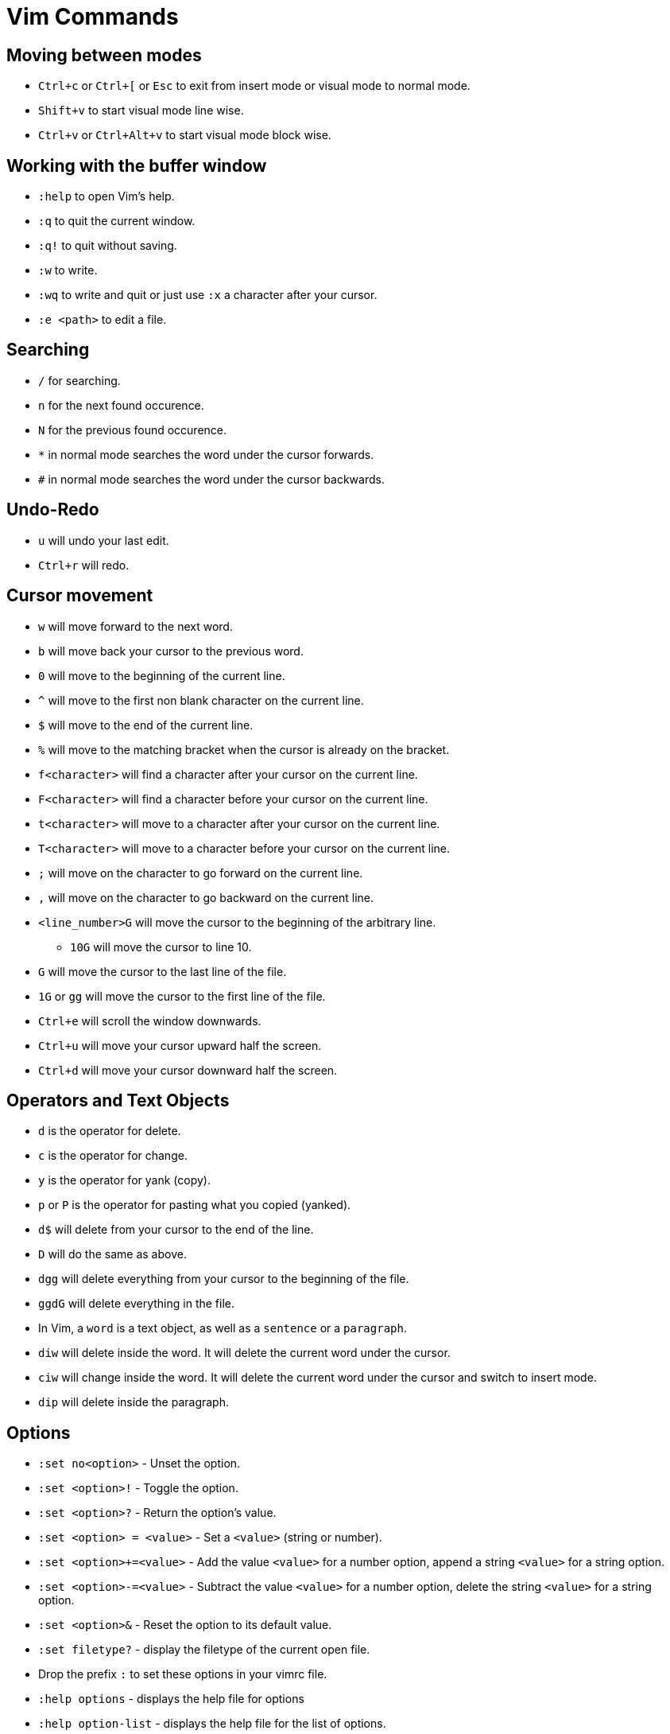 = Vim Commands

== Moving between modes

* `Ctrl+c` or `Ctrl+[` or `Esc` to exit from insert mode or visual mode to normal mode.
* `Shift+v` to start visual mode line wise.
* `Ctrl+v` or `Ctrl+Alt+v` to start visual mode block wise.

== Working with the buffer window

* `:help` to open Vim's help.
* `:q` to quit the current window.
* `:q!` to quit without saving.
* `:w` to write.
* `:wq` to write and quit or just use `:x` a character after your cursor.
* `:e <path>` to edit a file.

== Searching

* `/` for searching. 
* `n` for the next found occurence.
* `N` for the previous found occurence.

[]
* `*` in normal mode searches the word under the cursor forwards.
* `#` in normal mode searches the word under the cursor backwards.

== Undo-Redo

* `u` will undo your last edit.
* `Ctrl+r` will redo.

== Cursor movement

* `w` will move forward to the next word.
* `b` will move back your cursor to the previous word.
* `0` will move to the beginning of the current line.
* `^` will move to the first non blank character on the current line.
* `$` will move to the end of the current line.
* `%` will move to the matching bracket when the cursor is already on the bracket.

[]
* `f<character>` will find a character after your cursor on the current line.
* `F<character>` will find a character before your cursor on the current line.
* `t<character>` will move to a character after your cursor on the current line.
* `T<character>` will move to a character before your cursor on the current line.
* `;` will move on the character to go forward on the current line.
* `,` will move on the character to go backward on the current line.

[]
* `<line_number>G` will move the cursor to the beginning of the arbitrary line.
** `10G` will move the cursor to line 10.
* `G` will move the cursor to the last line of the file.
* `1G` or `gg` will move the cursor to the first line of the file.

[]
* `Ctrl+e` will scroll the window downwards.
* `Ctrl+u` will move your cursor upward half the screen.
* `Ctrl+d` will move your cursor downward half the screen.

== Operators and Text Objects

* `d` is the operator for delete.
* `c` is the operator for change.
* `y` is the operator for yank (copy).
* `p` or `P` is the operator for pasting what you copied (yanked).
* `d$` will delete from your cursor to the end of the line.
* `D` will do the same as above.
* `dgg` will delete everything from your cursor to the beginning of the file.
* `ggdG` will delete everything in the file.

[]
* In Vim, a `word` is a text object, as well as a `sentence` or a `paragraph`.
* `diw` will delete inside the word. It will delete the current word under the cursor.
* `ciw` will change inside the word. It will delete the current word under the cursor and switch to insert mode.
* `dip` will delete inside the paragraph.

== Options

* `:set no<option>` - Unset the option.
* `:set <option>!` - Toggle the option.
* `:set <option>?` - Return the option's value.
* `:set <option> = <value>` - Set a `<value>` (string or number).
* `:set <option>+=<value>` - Add the value `<value>` for a number option, append a string `<value>` for a string option.
* `:set <option>-=<value>` - Subtract the value `<value>` for a number option, delete the string `<value>` for a string option.
* `:set <option>&` - Reset the option to its default value.
* `:set filetype?` - display the filetype of the current open file.

[]
* Drop the prefix `:` to set these options in your vimrc file.

[]
* `:help options` - displays the help file for options
* `:help option-list` - displays the help file for the list of options.

== Buffers

* A buffer is an open file in memory.
* If you close a buffer, it does not close the file, the buffer is still there, _hidden_.
* It can have three different states.
** active - The buffer is displayed in the window.
** hidden - The buffer is not displayed, but it exists and the file is still open.
** inactive - The buffer is not displayed and empty. It is not linked to any file.

[]
 * `:buffers` displays the buffer list. Each line contains:
 ** The buffer id.
 ** Indicators - `a` for active. `h` for hidden. `(space)` for inactive.
 ** The name of the buffer. It can be the filepath of the file linked to the buffer.
 ** The line number where the cursor is.

=== Navigation

* `:buffer <ID_or_name>` - Move to the buffer using its ID or its name.
* `:bnext` or `:bn` - Move to the next buffer.
* `:bprevious` or `:bp` - Move to the previous buffer.
* `:bfirst` or `:bf` - Move to the first buffer.
* `:blast` or `:bl` - Move to the last buffer.
* `:Ctrl+^` - switch to alternate buffer. It is indicated in your buffer list with the symbol `#`.
* `<ID>Ctrl+^` - switch to a specific buffer with ID `<ID>`.
** For example, `75Ctrl+^` switch to the buffer with ID 75.
* `:bufdo <command>` - applies a command to all buffers.
* `:buffers!` or `:ls!` - displays unlisted buffers
** `u` is displayed as an indicator for an unlisted buffer.
* `:badd <filename>` - Add a filename to a buffer. Creates a file if it does not exist.
* `:bdelete <ID_or_name>` - Delete a buffer by ID or name.
** You can specify more than one ID or name (comma-seperated)
* `:1,10bdelete` - Delete buffers from ID 1 to 10 included.
* `%bdelete` - Delete all buffers.

[]
* `:help buffers` - displays the help file for buffers
* `:help :buffers` - displays the help file for buffers.


== Windows

.Concept
* A window is a space you can use to display the contents of a buffer.
* When you close the window, the buffer stays open.
* When you open vim, one window with one empty buffer is automatically created.

.Commands
* `Ctrl+W s` - Split the current window horizontally.
* `Ctrl+Alt+W v` - Split the current window vertically.
* `Ctrl+W n` - Split the current window horizontally and edit a new file.
* `Ctrl+W ^` - Split the current window with the alternate file.
** The alternate file is the file with the `#` indicator in the buffer list.
* `<buffer_id>Ctrl+W ^` Split window with buffer of id `<ID>`. 
** For example, `75 Ctrl+W ^` will open a window with the buffer of ID 75.

[]
* `Ctrl+W j` - moves the cursor to the bottom window.
* `Ctrl+W k` - moves the cursor to the top window.
* `Ctrl+W h` - moves the cursor to the left window.
* `Ctrl+W l` - moves the cursor to the right window.

[]
* `Ctrl+W r` - Rotate the windows.
* `Ctrl+W x` - Exchange with the next window.

[]
* `Ctrl+W =` - Resize windows for them to fit on the screen with the same size.
* `Ctrl+W -` - Decrease windows's height.
* `Ctrl+W +` - Increase windows's height.
* `Ctrl+W <` - Decrease windows's width.
* `Ctrl+W >` - Increase window's width.

[]
* `:q` - to quit the current window.
* `:q!` - to quit the current window with an unsaved buffer.

[]
* `:help windows` - opens the help file for windows.
* `:help opening-window` - opens the help file for opening windows.
* `:help window-move-cursor` - opens the help file for moving the cursor between windows.
* `:help window-moving` - opens the help file for moving the windows.
* `:help window-resize` - opens the help file for resizing windows.

== Tabs

* Tabs is a container for a bunch of windows.
* It's very different from the concept of tabs in a standard IDE.

[]
* `:tabnew` or `:tabe` - Opens a new tab.
* `:tabclose` or `:tabc` - Close the current tab.
* `:tabonly` or `:tabo` - Close every other tab except the current one.
* `gt` - go to the next tab.
* `gT` - go to the previous tab.
** `1gT` - go to the first tab.
* `:help tab-page` - opens the help file for tab page.

== Argument List

* The argument list is the fourth and last container allowing you to organize your open files.
* It is a stable subset of the buffer list.
* It follows these two rules:
** Every file in the arglist will be in the buffer list.
** Some buffers in the buffer list won't be in the arg list.
* The arglist can be useful to isolate some files from the buffer list to do some operations on them.

[]
* `:args` - Display the arglist.
* `:argsadd` - Add file to the arglist.
* `:argdo` - Execute a command on every file in the arglist.
* `:next` - Move to the next file in the arglist for editing.
* `:prev` - Move to the previous file in the arglist for editing.
* `:first` - Move to the first file in the arglists.
* `:help arglist` - opens the help file for arglists.

== Mapping Keystrokes

* `:nmap` - Create a new mapping for NORMAL mode.
* `:imap` - Create a new mapping for INSERT mode.
* `:xmap` - Create a new mapping for VISUAL mode.
* `:cmap` - Create a new mapping for COMMAND-LINE mode.

[]
* `:nmap w dd` - This will map `dd` which deletes a line in normal mode to `w`.
* `:nmap v w` - Now `v` will also delete line. `v` maps to `w` which maps to `dd`. This is called a recursive mapping.

It would be nice to:
* Map `w` to `dd`
* Map `v` to the motion made by `w` before its mapping with `dd`.

* `:nnoremap` - Create mapping for NORMAL mode (non recursive).
* `:inoremap` - Create mapping for INSERT mode (non recursive).
* `:vnoremap` - Create mapping for VISUAL mode (non recursive).
* `:cnoremap` - Create mapping for COMMAND-LINE mode (non recursive).

* `:nnoremap w dd`
* `:nnoremap v w`
* This time, `w` deletes a line and `v` moves from word to word.

You can use special characters in your mapping
* `<space>` for Space.
* `c-w` for Ctrl+W.
* `<cr>` for carriage return (Enter).
* `<esc>` for escape.
* `:help key-notation` - opens the help file that gives more information of the keys.

[]
* As a best practice, do not change the default key mappings.
* To create new mappings, use a special key called the _leader_ key.
* It is a way to create mapping namespaces.
* First, you use your leader key, then you use your keystroke.
* Thanks to the leader key, the new keystroke will never conflict with the default Vim keystrokes.

* `:let mapleader = "<space"` - set the variable mapleader to your leader key.
* `:nnoremap <leader>bn :bn<cr>` - `<space> bn` will move to the next buffer.
* `:nnoremap <leader>tn gt` - `<space> tn` will move to the next tab.

When you want to map a keystroke to a command, you need to add `<cr>` at the end exactly like you would type `ENTER`.

* `:help mapping` - opens the help file for more information on mapping.
* `:help leader` - opens the help file for more information on leader.

== Jump Motion

=== Jump List

Each time we use a jump motion, the position of the cursor before the jump is saved in the _jump list_.

* `Ctrl+o` - Go to the previous cursor position.
* `Ctrl+i` - Go to the next cursor position.
* `:jumps` - Displays your jump list.

=== Change List

Each time you insert something the position of your cursor is saved in the change list.

* `g;` - Jump to the next change.
* `g,` - Jump to the previous change.

=== Methods Jumping

* `[m` - move to start of a method.
* `]m` - move to the end of a method.

[]
* `:help jump-motions`
* `:help jump-list`
* `:help changelist`

== Repeating Keystrokes

=== Single Repeat

* `.` - Repeat the last change.
* `@:` - Repeat the last command executed.
* `:help single-repeat`

=== Macro

. `q<lowercase_letter>` - Begin recording keystrokes in a register.
. Every keystroke you do onwards will be saved.
. `q` - Stop the recording.
. `@<lowercase_letter>` - Execute the keystrokes you have recorded.

Example:

. Hit `qa`.
. Do what you have to do. For example: `^cawhello<esc>`
. Hit `q` again.
. To execute your series of keystrokes, hit `@a`. For the example above, go on a new line. 

* `@@` - repeats your previous `@` command.

== Command Line Window

* `q:` - Open command line history
* `q/` and `q?` - Open search history
* `Ctrl+f` - Open command line history while in COMMAND LINE mode.
* `:history` - Also opens command line history
* `:help cmdline-window` - opens the help for the command line window.
* `:help 'history'` - opens the help for the history command.


== Undo Tree

Vim allows you to save all undos in a file, for each file you modify.

It means that even after closing vim, you will have access to your last change by "undoing" them.

You need to configure it in you vimrc file, by adding the following:

[source]
----
"save undo trees in files
set undofile
set undodir=~/.vim/undo

"number of undo saved
set undolevels=10000
----

The option `undolevels=10000` saves a maximum of 10,000 undos per file.

Vim not only saves a list of undos, it saves a whole undo tree.


* `:help undo-redo`
* `:help undo-persistence`
* `:help undo-tree`


== Useful "g" keystrokes

* `gf` - Edit the file located at the filepath under your cursor.
** You can use `Ctrl+W Ctrl+F` to open the file in a new window.
** It can open the url under your cursor if you have the plugin `netrw`.
* `gx` - Open the file located at the filepath under your cursor.
** It will use the default application used by your OS for this filetype.
** It will also open the file in your favourite browser and load the website, if you have the `netrw` plugin.
* `gi` - Move to the last insertion you did and switch to INSERT mode.
** Pretty useful if you stopped editing to look at some other file.
* `gv` - Start VISUAL mode and use the selection made during the last VISUAL mode.
* `gn` - Select the match of your last search:
** Move to the last searched match.
** Switch to VISUAL mode.
** Select the match.
** Continue to hit `n` (or `gn`) to select the area between the current match and the next match.
* `gI` - Insert text at the beginning of the line, no matter what the first characters are.
* `ga` - Print the ascii value of the character under the cursor in decimal, hexadecimal or octal.
* `gu` - Lowercase using a motion.
** for example, `guiw`.
* `gU` - Uppercase using a motion.
** for example, `gUiw`.
* `:help reference`
* `:help g`


== Ranges

* `:1,40d` - Delete line 1 to 40 included.
* `:2,$d` - Delete every line from the second one till the end of the file.
* `:.,$d` - Delete every line from the current one till the end of the file.
* `:%d` - Delete every line.
* `:help [range]` - opens the help file for range.
* `:help v_:` - opens the help file for range.
* `:help '<` - opens the help file for visual range.
* `:help '>` - opens the help file for visual range.


== Quickfix Lists

* `:cl` or `:clist` - Display all valid entries of the current quickfix list.
** You can add a range as an argument (only numbers).
* `:cc <number>` - Move to the `<number>` entry of the current quickfix list.
* `:cnext` or `:cn` - Move to the next entry of the current quickfix list.
* `:cprevious` or `:cp` - Move to the previous entry of the current quickfix list.
* `:cfirst` or `:cfir` - Move to the first entry of the current quickfix list.
* `:clast` or `:clas` - Move to the last entry of the current quickfix list.
* `:cdo <cmd>` - Execute a command `<cmd>` on each valid entry of the current quickfix list.
* `:cexpr <expr>` or `:cex <expr>` - Create a quickfix list using the result of evaluating the Vimscript expression `<expr>`.
** for example, `:cex []` will empty the current quickfix list.
** for example, `:cex system("<cmd>")` will populate your quickfix list with any shell command `<cmd>` like `ls`. 
* `:caddexpr <expr>` or `:cadde <expr>` - Appends the result of evaluating the Vimscript expression `<expr>` to the current quickfix list.
* `:copen` or `:cope` - Opens the current quickfix list in a new buffer window.

== Location Lists

* `:lli` or `:llist` - Display all valid entries of the current location list.
** You can add a range as an argument (only numbers).
* `:ll <number>` - Move to the entry `<number>` of the current location list.
* `:lnext` or `:lne` - Move to the next entry of the current quickfix list.
* `:lvimgrep` or `:lmake` - will populate the location lists.

Vim users will use the quickfix list for errors in their codebase, and the location list for search results.

* `:help quickfix`
* `:help quickfix-window`
* `:help location-list`
* `:help location-list-window`
* `:help expr`
* `:help system()`


== Registers

* Registers are places where you can read and write some text.
* Think of them as Vim's clipboard.

[]
* `:registers` or `:reg` - Display the content of your registers.
* `"<reg>` - This keystroke specifies the register `<reg>` to be read  
or written.

[]
* To write to register `a`:
** Hit `"a` in NORMAL mode to specify what register you want to write on.
** Yank, change or delete some content to write it to register `a`.
*** for example, by using `dd` in normal mode.

[]
* To read from a register `a`:
** Hit `"a` in NORMAL mode to specify what register you want to read.
** Use a put keystroke in NORMAL mode to spit out the content of the register in your current buffer.
*** An example of a put keystroke is a `P` or `p` command.

[]
* `Ctrl+R<reg>` - to paste the content of register `<reg>` in insert mode or command line mode.

== Expression Register

* `Ctrl+r =` - In insert mode, you will move to the command line where you can execute vimscript expressions.

[]
* `qaq` - clears a register.

[]
* `:help registers`
* `:help clipboard`
* `:help clipboard-unnamed`
* `:help clipboard-unnamedplus`

== Substitute Commands

* `:s/pattern/replacement/` - Substitute the first occurrence of *pattern* on the current line with *replacement*.
* `:s#pattern#replacement#` - Equivalent substitution to the one above. Handy if you have some urls in your *pattern* or your *replacement*.
* `:s/pattern/` - Delete the first occurence of *pattern* on the current line.
* `:s/pattern/replacement/g` - Substitute every occurrence of pattern on the current line.
* `:%s/pattern/replacement/` - Substitute every _first_ occurrence of *pattern* on each line of the current buffer.
* `:%s/pattern/replacement/g` - Substitute every of *pattern* on each line of the current buffer.
* `:1,10s/pattern/replacement/` - Substitute every _first_ occurrence of *pattern* on the first ten lines of the current buffer.
* `:s/pattern/replacement/ 10` - Substitute every _first_ occurrence of *pattern* for the current line and the 10 next lines.
* `:1,10s/pattern/replacement/ 5` - Substitute every _first_ occurrence of *pattern* on the first ten lines and on the five lines below.
* `:s g 10` - Repeat the last substitution without its flag, and add a new flag `g`. It will affect the 10 lines after the last line of the last substitute command.

== Vim patterns




